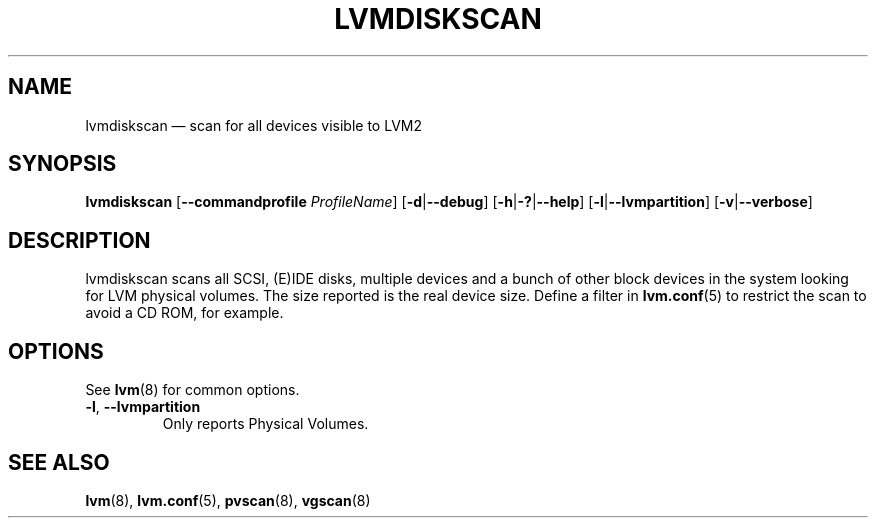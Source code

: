 .TH LVMDISKSCAN 8 "LVM TOOLS 2.02.134(2)-git (2015-10-30)" "Sistina Software UK" \" -*- nroff -*-
.SH NAME
lvmdiskscan \(em scan for all devices visible to LVM2
.SH SYNOPSIS
.B lvmdiskscan
.RB [ \-\-commandprofile
.IR ProfileName ]
.RB [ \-d | \-\-debug ]
.RB [ \-h | \-? | \-\-help ]
.RB [ \-l | \-\-lvmpartition ]
.RB [ \-v | \-\-verbose ]
.SH DESCRIPTION
lvmdiskscan scans all SCSI, (E)IDE disks, multiple devices and a bunch
of other block devices in the system looking for LVM physical volumes.
The size reported is the real device size.
Define a filter in \fBlvm.conf\fP(5) to restrict
the scan to avoid a CD ROM, for example.
.SH OPTIONS
See \fBlvm\fP(8) for common options.
.TP
.BR \-l ", " \-\-lvmpartition
Only reports Physical Volumes.
.SH SEE ALSO
.BR lvm (8),
.BR lvm.conf (5),
.BR pvscan (8),
.BR vgscan (8)
